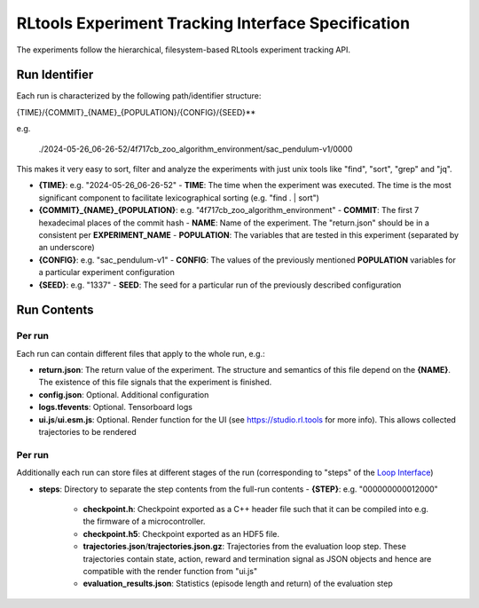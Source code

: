 RLtools Experiment Tracking Interface Specification
===================================================

The experiments follow the hierarchical, filesystem-based RLtools experiment tracking API.

Run Identifier
--------------

Each run is characterized by the following path/identifier structure:

.. code-block:: python

{TIME}/{COMMIT}_{NAME}_{POPULATION}/{CONFIG}/{SEED}**


e.g.

    ./2024-05-26_06-26-52/4f717cb_zoo_algorithm_environment/sac_pendulum-v1/0000

This makes it very easy to sort, filter and analyze the experiments with just unix tools like "find", "sort", "grep" and "jq".

- **{TIME}**: e.g. "2024-05-26_06-26-52"
  - **TIME**: The time when the experiment was executed. The time is the most significant component to facilitate lexicographical sorting (e.g. "find . | sort")
- **{COMMIT}_{NAME}_{POPULATION}**: e.g. "4f717cb_zoo_algorithm_environment"
  - **COMMIT**: The first 7 hexadecimal places of the commit hash
  - **NAME**: Name of the experiment. The "return.json" should be in a consistent per **EXPERIMENT_NAME**
  - **POPULATION**: The variables that are tested in this experiment (separated by an underscore)
- **{CONFIG}**: e.g. "sac_pendulum-v1"
  - **CONFIG**: The values of the previously mentioned **POPULATION** variables for a particular experiment configuration
- **{SEED}**: e.g. "1337"
  - **SEED**: The seed for a particular run of the previously described configuration

Run Contents
------------

Per run
~~~~~~~

Each run can contain different files that apply to the whole run, e.g.:

- **return.json**: The return value of the experiment. The structure and semantics of this file depend on the **{NAME}**. The existence of this file signals that the experiment is finished.
- **config.json**: Optional. Additional configuration
- **logs.tfevents**: Optional. Tensorboard logs
- **ui.js**/**ui.esm.js**: Optional. Render function for the UI (see https://studio.rl.tools for more info). This allows collected trajectories to be rendered

Per run
~~~~~~~

Additionally each run can store files at different stages of the run (corresponding to "steps" of the `Loop Interface <https://docs.rl.tools/07-The%20Loop%20Interface.html>`_)

- **steps**: Directory to separate the step contents from the full-run contents
  - **{STEP}**: e.g. "000000000012000"
    - **checkpoint.h**: Checkpoint exported as a C++ header file such that it can be compiled into e.g. the firmware of a microcontroller.
    - **checkpoint.h5**: Checkpoint exported as an HDF5 file.
    - **trajectories.json**/**trajectories.json.gz**: Trajectories from the evaluation loop step. These trajectories contain state, action, reward and termination signal as JSON objects and hence are compatible with the render function from "ui.js"
    - **evaluation_results.json**: Statistics (episode length and return) of the evaluation step
